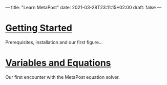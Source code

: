 ---
title: "Learn MetaPost"
date: 2021-03-28T23:11:15+02:00
draft: false
---

* [[./learn-metapost/getting-started][Getting Started]]
Prerequisites, installation and our first figure...

* [[./learn-metapost/variables-and-equations][Variables and Equations]]
Our first encounter with the MetaPost equation solver.

